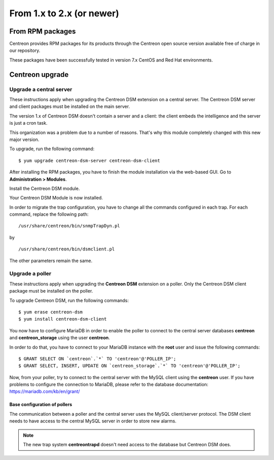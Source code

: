 .. _install_from_packages:

==========================
From 1.x to 2.x (or newer)
==========================

*****************
From RPM packages
*****************

Centreon provides RPM packages for its products through the Centreon open source
version available free of charge in our repository.

These packages have been successfully tested in version 7.x CentOS and Red Hat
environments.

****************
Centreon upgrade
****************

Upgrade a central server
------------------------

These instructions apply when upgrading the Centreon DSM extension on a
central server. The Centreon DSM server and client packages must be installed on
the main server.

The version 1.x of Centreon DSM doesn't contain a server and a client: the
client embeds the intelligence and the server is just a cron task.

This organization was a problem due to a number of reasons. That's why this
module completely changed with this new major version.

To upgrade, run the following command:

::

  $ yum upgrade centreon-dsm-server centreon-dsm-client


After installing the RPM packages, you have to finish the module installation
via the web-based GUI. Go to **Administration > Modules**.

Install the Centreon DSM module.

.. image:: /_static/installation/module-setup.png
   :align: center

Your Centreon DSM Module is now installed.

.. image:: /_static/installation/module-setup-finished.png
   :align: center

In order to migrate the trap configuration, you have to change all the commands
configured in each trap.
For each command, replace the following path:

::

  /usr/share/centreon/bin/snmpTrapDyn.pl

by

::

  /usr/share/centreon/bin/dsmclient.pl

The other parameters remain the same.


Upgrade a poller
----------------

These instructions apply when upgrading the **Centreon DSM** extension on a
poller. Only the Centreon DSM client package must be installed on the poller.

To upgrade Centreon DSM, run the following commands:

::

  $ yum erase centreon-dsm
  $ yum install centreon-dsm-client

You now have to configure MariaDB in order to enable the poller to connect to
the central server databases **centreon** and **centreon_storage** using the
user **centreon**.

In order to do that, you have to connect to your MariaDB instance with the
**root** user and issue the following commands:

::

  $ GRANT SELECT ON `centreon`.`*` TO 'centreon'@'POLLER_IP';
  $ GRANT SELECT, INSERT, UPDATE ON `centreon_storage`.`*` TO 'centreon'@'POLLER_IP';

Now, from your poller, try to connect to the central server with the MySQL
client using the **centreon** user. If you have problems to configure the
connection to MariaDB, please refer to the database documentation:
https://mariadb.com/kb/en/grant/


Base configuration of pollers
^^^^^^^^^^^^^^^^^^^^^^^^^^^^^

The communication between a poller and the central server uses the MySQL
client/server protocol. The DSM client needs to have access to the central MySQL
server in order to store new alarms.

.. note::
   The new trap system **centreontrapd** doesn't need access to the database but
   Centreon DSM does.
